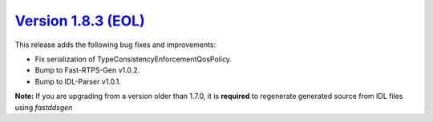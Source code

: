 `Version 1.8.3 (EOL) <https://fast-dds.docs.eprosima.com/en/v1.8.3/index.html>`_
^^^^^^^^^^^^^^^^^^^^^^^^^^^^^^^^^^^^^^^^^^^^^^^^^^^^^^^^^^^^^^^^^^^^^^^^^^^^^^^^

This release adds the following bug fixes and improvements:

* Fix serialization of TypeConsistencyEnforcementQosPolicy.
* Bump to Fast-RTPS-Gen v1.0.2.
* Bump to IDL-Parser v1.0.1.

**Note:** If you are upgrading from a version older than 1.7.0, it is **required** to regenerate generated source
from IDL files using *fastddsgen*
